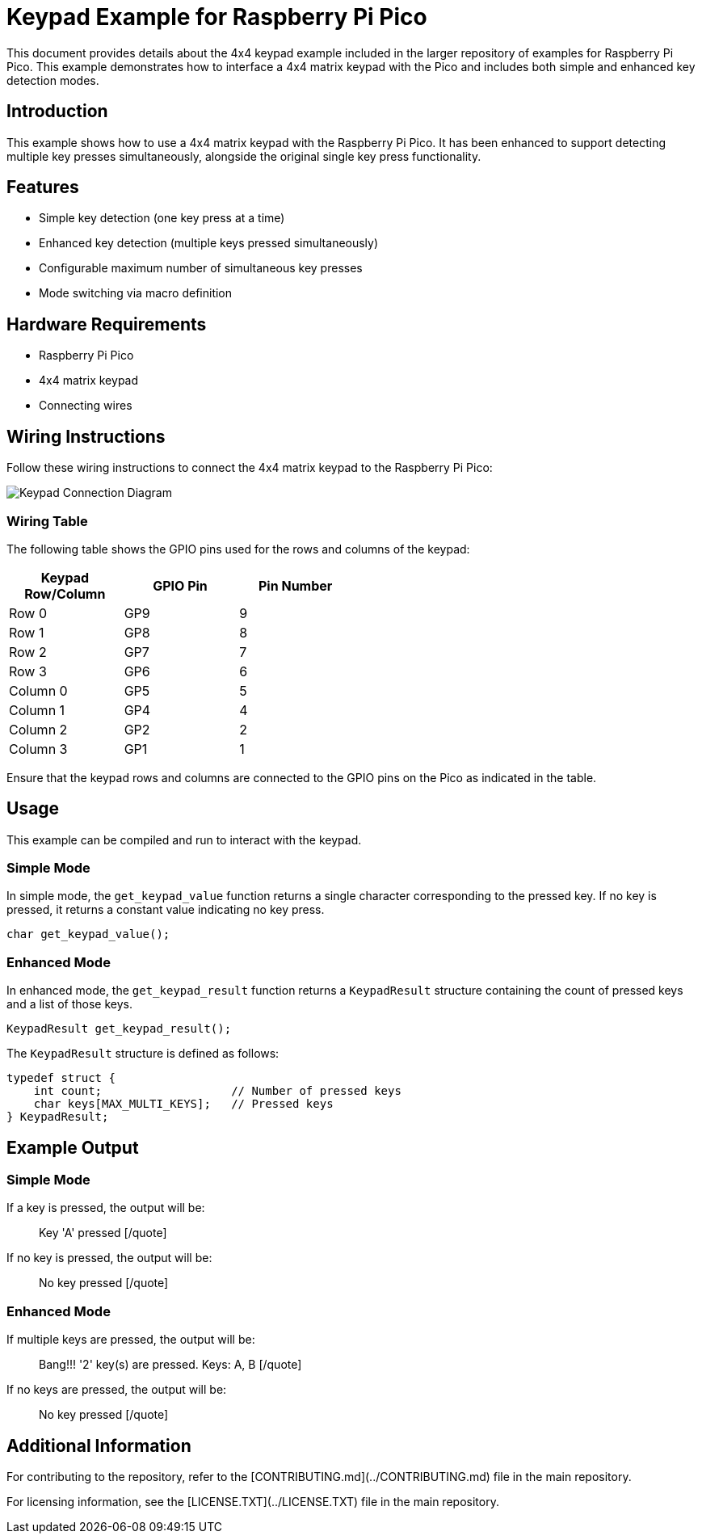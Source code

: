 = Keypad Example for Raspberry Pi Pico

This document provides details about the 4x4 keypad example included in the larger repository of examples for Raspberry Pi Pico. This example demonstrates how to interface a 4x4 matrix keypad with the Pico and includes both simple and enhanced key detection modes.

== Introduction

This example shows how to use a 4x4 matrix keypad with the Raspberry Pi Pico. It has been enhanced to support detecting multiple key presses simultaneously, alongside the original single key press functionality.

== Features

* Simple key detection (one key press at a time)
* Enhanced key detection (multiple keys pressed simultaneously)
* Configurable maximum number of simultaneous key presses
* Mode switching via macro definition

== Hardware Requirements

* Raspberry Pi Pico
* 4x4 matrix keypad
* Connecting wires

== Wiring Instructions

Follow these wiring instructions to connect the 4x4 matrix keypad to the Raspberry Pi Pico:

[image2]
image::pico_keypad_connection.png[Keypad Connection Diagram]

=== Wiring Table

The following table shows the GPIO pins used for the rows and columns of the keypad:

[width="50%",cols="1,1,1",options="header"]
|===
| Keypad Row/Column | GPIO Pin | Pin Number

| Row 0 | GP9  | 9
| Row 1 | GP8  | 8
| Row 2 | GP7  | 7
| Row 3 | GP6  | 6

| Column 0 | GP5  | 5
| Column 1 | GP4  | 4
| Column 2 | GP2  | 2
| Column 3 | GP1  | 1
|===

Ensure that the keypad rows and columns are connected to the GPIO pins on the Pico as indicated in the table.

== Usage

This example can be compiled and run to interact with the keypad. 

=== Simple Mode

In simple mode, the `get_keypad_value` function returns a single character corresponding to the pressed key. If no key is pressed, it returns a constant value indicating no key press.

[source,c]
----
char get_keypad_value();
----

=== Enhanced Mode

In enhanced mode, the `get_keypad_result` function returns a `KeypadResult` structure containing the count of pressed keys and a list of those keys.

[source,c]
----
KeypadResult get_keypad_result();
----

The `KeypadResult` structure is defined as follows:

[source,c]
----
typedef struct {
    int count;                   // Number of pressed keys
    char keys[MAX_MULTI_KEYS];   // Pressed keys
} KeypadResult;
----

== Example Output

=== Simple Mode

If a key is pressed, the output will be:

[quote]
Key 'A' pressed
[/quote]

If no key is pressed, the output will be:

[quote]
No key pressed
[/quote]

=== Enhanced Mode

If multiple keys are pressed, the output will be:

[quote]
Bang!!! '2' key(s) are pressed. Keys: A, B
[/quote]

If no keys are pressed, the output will be:

[quote]
No key pressed
[/quote]

== Additional Information

For contributing to the repository, refer to the [CONTRIBUTING.md](../CONTRIBUTING.md) file in the main repository.

For licensing information, see the [LICENSE.TXT](../LICENSE.TXT) file in the main repository.
